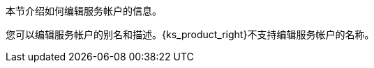 // :ks_include_id: efea9d6ad99a4b8c95572d4576118696
本节介绍如何编辑服务帐户的信息。

您可以编辑服务帐户的别名和描述。{ks_product_right}不支持编辑服务帐户的名称。
